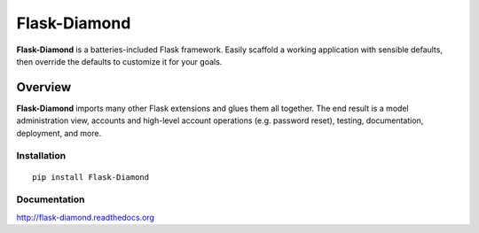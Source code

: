 Flask-Diamond
=============

**Flask-Diamond** is a batteries-included Flask framework. Easily scaffold a working application with sensible defaults, then override the defaults to customize it for your goals.

Overview
--------

**Flask-Diamond** imports many other Flask extensions and glues them all together.  The end result is a model administration view, accounts and high-level account operations (e.g. password reset), testing, documentation, deployment, and more.

Installation
^^^^^^^^^^^^

::

    pip install Flask-Diamond

Documentation
^^^^^^^^^^^^^

http://flask-diamond.readthedocs.org
